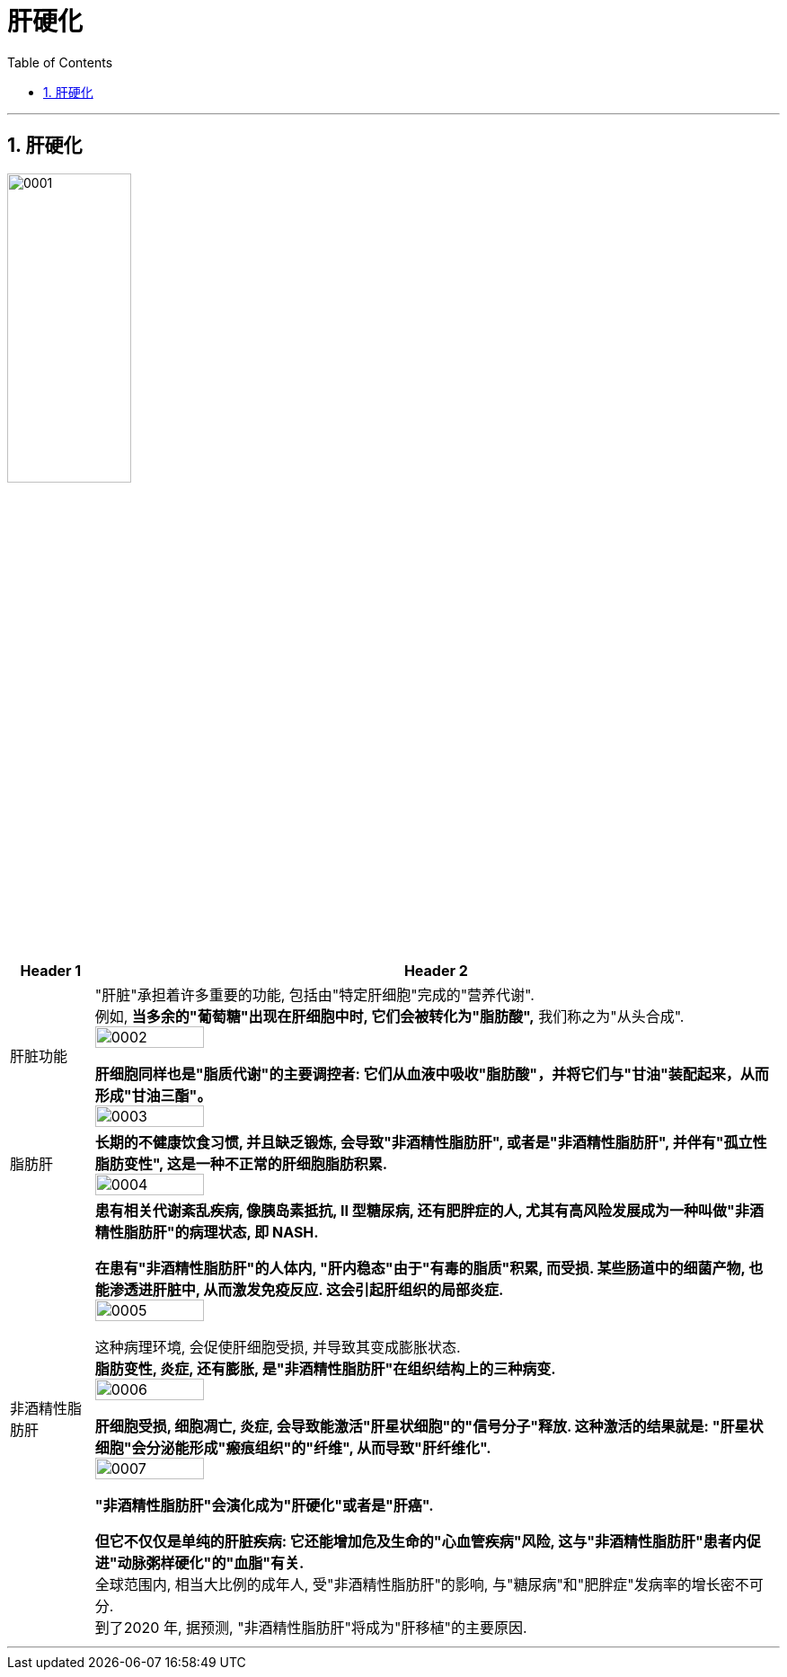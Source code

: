 
= 肝硬化
:toc: left
:toclevels: 3
:sectnums:
:stylesheet: myAdocCss.css

'''


== 肝硬化

image:img/肝硬化/0001.jpg[,40%]

[.small]
[options="autowidth" cols="1a,1a"]
|===
|Header 1 |Header 2

|肝脏功能
|"肝脏"承担着许多重要的功能, 包括由"特定肝细胞"完成的"营养代谢".  +
例如, *当多余的"葡萄糖"出现在肝细胞中时, 它们会被转化为"脂肪酸",* 我们称之为"从头合成". +
image:img/肝硬化/0002.jpg[,40%]

*肝细胞同样也是"脂质代谢"的主要调控者: 它们从血液中吸收"脂肪酸"，并将它们与"甘油"装配起来，从而形成"甘油三酯"。* +
image:img/肝硬化/0003.jpg[,40%]


|脂肪肝
|*长期的不健康饮食习惯, 并且缺乏锻炼, 会导致"非酒精性脂肪肝", 或者是"非酒精性脂肪肝", 并伴有"孤立性脂肪变性", 这是一种不正常的肝细胞脂肪积累.* +
image:img/肝硬化/0004.jpg[,40%]

|非酒精性脂肪肝
|*患有相关代谢紊乱疾病, 像胰岛素抵抗, II 型糖尿病, 还有肥胖症的人, 尤其有高风险发展成为一种叫做"非酒精性脂肪肝"的病理状态, 即 NASH.* +

*在患有"非酒精性脂肪肝"的人体内, "肝内稳态"由于"有毒的脂质"积累, 而受损. 某些肠道中的细菌产物, 也能渗透进肝脏中, 从而激发免疫反应. 这会引起肝组织的局部炎症.* +
image:img/肝硬化/0005.jpg[,40%]

这种病理环境, 会促使肝细胞受损, 并导致其变成膨胀状态.  +
*脂肪变性, 炎症, 还有膨胀, 是"非酒精性脂肪肝"在组织结构上的三种病变.*  +
image:img/肝硬化/0006.jpg[,40%]

**肝细胞受损, 细胞凋亡, 炎症, 会导致能激活"肝星状细胞"的"信号分子"释放. 这种激活的结果就是: "肝星状细胞"会分泌能形成"瘢痕组织"的"纤维", 从而导致"肝纤维化". ** +
image:img/肝硬化/0007.jpg[,40%]

*"非酒精性脂肪肝"会演化成为"肝硬化"或者是"肝癌".*  +

*但它不仅仅是单纯的肝脏疾病: 它还能增加危及生命的"心血管疾病"风险, 这与"非酒精性脂肪肝"患者内促进"动脉粥样硬化"的"血脂"有关.*  +
全球范围内, 相当大比例的成年人, 受"非酒精性脂肪肝"的影响, 与"糖尿病"和"肥胖症"发病率的增长密不可分. +
到了2020 年, 据预测, "非酒精性脂肪肝"将成为"肝移植"的主要原因.
|===

'''
